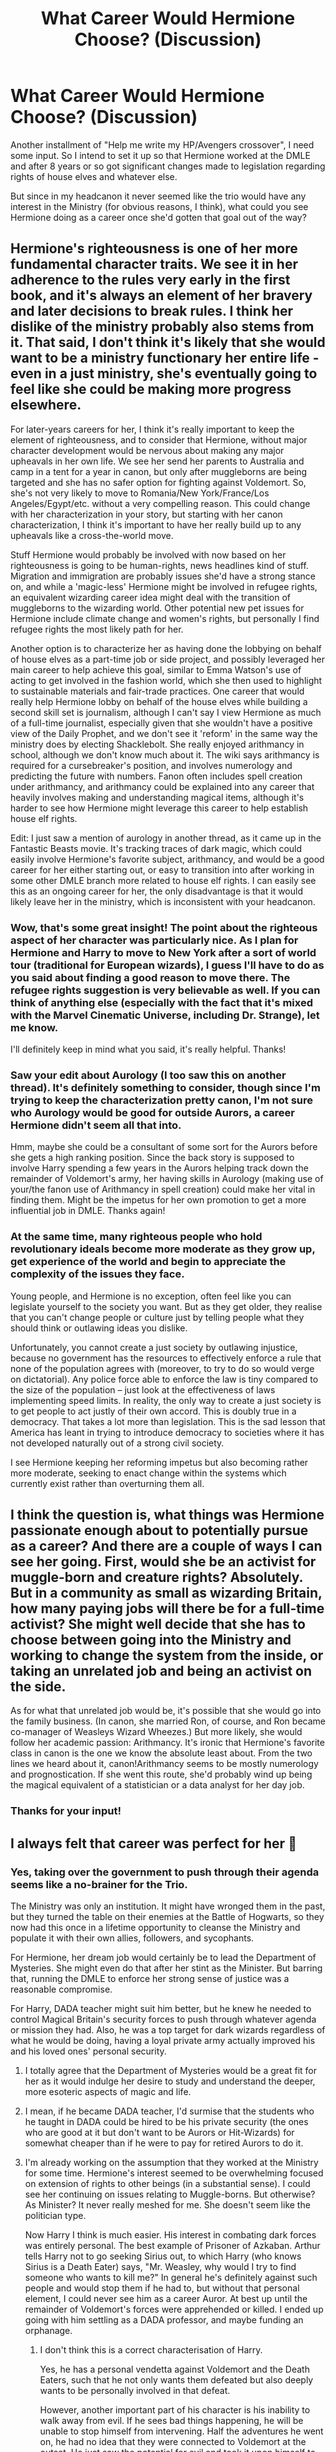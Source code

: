 #+TITLE: What Career Would Hermione Choose? (Discussion)

* What Career Would Hermione Choose? (Discussion)
:PROPERTIES:
:Author: MindForgedManacle
:Score: 1
:DateUnix: 1528596581.0
:DateShort: 2018-Jun-10
:FlairText: Discussion
:END:
Another installment of "Help me write my HP/Avengers crossover", I need some input. So I intend to set it up so that Hermione worked at the DMLE and after 8 years or so got significant changes made to legislation regarding rights of house elves and whatever else.

But since in my headcanon it never seemed like the trio would have any interest in the Ministry (for obvious reasons, I think), what could you see Hermione doing as a career once she'd gotten that goal out of the way?


** Hermione's righteousness is one of her more fundamental character traits. We see it in her adherence to the rules very early in the first book, and it's always an element of her bravery and later decisions to break rules. I think her dislike of the ministry probably also stems from it. That said, I don't think it's likely that she would want to be a ministry functionary her entire life - even in a just ministry, she's eventually going to feel like she could be making more progress elsewhere.

For later-years careers for her, I think it's really important to keep the element of righteousness, and to consider that Hermione, without major character development would be nervous about making any major upheavals in her own life. We see her send her parents to Australia and camp in a tent for a year in canon, but only after muggleborns are being targeted and she has no safer option for fighting against Voldemort. So, she's not very likely to move to Romania/New York/France/Los Angeles/Egypt/etc. without a very compelling reason. This could change with her characterization in your story, but starting with her canon characterization, I think it's important to have her really build up to any upheavals like a cross-the-world move.

Stuff Hermione would probably be involved with now based on her righteousness is going to be human-rights, news headlines kind of stuff. Migration and immigration are probably issues she'd have a strong stance on, and while a 'magic-less' Hermione might be involved in refugee rights, an equivalent wizarding career idea might deal with the transition of muggleborns to the wizarding world. Other potential new pet issues for Hermione include climate change and women's rights, but personally I find refugee rights the most likely path for her.

Another option is to characterize her as having done the lobbying on behalf of house elves as a part-time job or side project, and possibly leveraged her main career to help achieve this goal, similar to Emma Watson's use of acting to get involved in the fashion world, which she then used to highlight to sustainable materials and fair-trade practices. One career that would really help Hermione lobby on behalf of the house elves while building a second skill set is journalism, although I can't say I view Hermione as much of a full-time journalist, especially given that she wouldn't have a positive view of the Daily Prophet, and we don't see it 'reform' in the same way the ministry does by electing Shacklebolt. She really enjoyed arithmancy in school, although we don't know much about it. The wiki says arithmancy is required for a cursebreaker's position, and involves numerology and predicting the future with numbers. Fanon often includes spell creation under arithmancy, and arithmancy could be explained into any career that heavily involves making and understanding magical items, although it's harder to see how Hermione might leverage this career to help establish house elf rights.

Edit: I just saw a mention of aurology in another thread, as it came up in the Fantastic Beasts movie. It's tracking traces of dark magic, which could easily involve Hermione's favorite subject, arithmancy, and would be a good career for her either starting out, or easy to transition into after working in some other DMLE branch more related to house elf rights. I can easily see this as an ongoing career for her, the only disadvantage is that it would likely leave her in the ministry, which is inconsistent with your headcanon.
:PROPERTIES:
:Author: IAmKindaDoneWithThis
:Score: 7
:DateUnix: 1528599102.0
:DateShort: 2018-Jun-10
:END:

*** Wow, that's some great insight! The point about the righteous aspect of her character was particularly nice. As I plan for Hermione and Harry to move to New York after a sort of world tour (traditional for European wizards), I guess I'll have to do as you said about finding a good reason to move there. The refugee rights suggestion is very believable as well. If you can think of anything else (especially with the fact that it's mixed with the Marvel Cinematic Universe, including Dr. Strange), let me know.

I'll definitely keep in mind what you said, it's really helpful. Thanks!
:PROPERTIES:
:Author: MindForgedManacle
:Score: 2
:DateUnix: 1528602785.0
:DateShort: 2018-Jun-10
:END:


*** Saw your edit about Aurology (I too saw this on another thread). It's definitely something to consider, though since I'm trying to keep the characterization pretty canon, I'm not sure who Aurology would be good for outside Aurors, a career Hermione didn't seem all that into.

Hmm, maybe she could be a consultant of some sort for the Aurors before she gets a high ranking position. Since the back story is supposed to involve Harry spending a few years in the Aurors helping track down the remainder of Voldemort's army, her having skills in Aurology (making use of your/the fanon use of Arithmancy in spell creation) could make her vital in finding them. Might be the impetus for her own promotion to get a more influential job in DMLE. Thanks again!
:PROPERTIES:
:Author: MindForgedManacle
:Score: 2
:DateUnix: 1528609446.0
:DateShort: 2018-Jun-10
:END:


*** At the same time, many righteous people who hold revolutionary ideals become more moderate as they grow up, get experience of the world and begin to appreciate the complexity of the issues they face.

Young people, and Hermione is no exception, often feel like you can legislate yourself to the society you want. But as they get older, they realise that you can't change people or culture just by telling people what they should think or outlawing ideas you dislike.

Unfortunately, you cannot create a just society by outlawing injustice, because no government has the resources to effectively enforce a rule that none of the population agrees with (moreover, to try to do so would verge on dictatorial). Any police force able to enforce the law is tiny compared to the size of the population -- just look at the effectiveness of laws implementing speed limits. In reality, the only way to create a just society is to get people to act justly of their own accord. This is doubly true in a democracy. That takes a lot more than legislation. This is the sad lesson that America has leant in trying to introduce democracy to societies where it has not developed naturally out of a strong civil society.

I see Hermione keeping her reforming impetus but also becoming rather more moderate, seeking to enact change within the systems which currently exist rather than overturning them all.
:PROPERTIES:
:Author: Taure
:Score: 3
:DateUnix: 1528617886.0
:DateShort: 2018-Jun-10
:END:


** I think the question is, what things was Hermione passionate enough about to potentially pursue as a career? And there are a couple of ways I can see her going. First, would she be an activist for muggle-born and creature rights? Absolutely. But in a community as small as wizarding Britain, how many paying jobs will there be for a full-time activist? She might well decide that she has to choose between going into the Ministry and working to change the system from the inside, or taking an unrelated job and being an activist on the side.

As for what that unrelated job would be, it's possible that she would go into the family business. (In canon, she married Ron, of course, and Ron became co-manager of Weasleys Wizard Wheezes.) But more likely, she would follow her academic passion: Arithmancy. It's ironic that Hermione's favorite class in canon is the one we know the absolute least about. From the two lines we heard about it, canon!Arithmancy seems to be mostly numerology and prognostication. If she went this route, she'd probably wind up being the magical equivalent of a statistician or a data analyst for her day job.
:PROPERTIES:
:Author: TheWhiteSquirrel
:Score: 3
:DateUnix: 1528602718.0
:DateShort: 2018-Jun-10
:END:

*** Thanks for your input!
:PROPERTIES:
:Author: MindForgedManacle
:Score: 1
:DateUnix: 1528609856.0
:DateShort: 2018-Jun-10
:END:


** I always felt that career was perfect for her 🤔
:PROPERTIES:
:Author: NyGiLu
:Score: 7
:DateUnix: 1528597347.0
:DateShort: 2018-Jun-10
:END:

*** Yes, taking over the government to push through their agenda seems like a no-brainer for the Trio.

The Ministry was only an institution. It might have wronged them in the past, but they turned the table on their enemies at the Battle of Hogwarts, so they now had this once in a lifetime opportunity to cleanse the Ministry and populate it with their own allies, followers, and sycophants.

For Hermione, her dream job would certainly be to lead the Department of Mysteries. She might even do that after her stint as the Minister. But barring that, running the DMLE to enforce her strong sense of justice was a reasonable compromise.

For Harry, DADA teacher might suit him better, but he knew he needed to control Magical Britain's security forces to push through whatever agenda or mission they had. Also, he was a top target for dark wizards regardless of what he would be doing, having a loyal private army actually improved his and his loved ones' personal security.
:PROPERTIES:
:Author: InquisitorCOC
:Score: 6
:DateUnix: 1528604894.0
:DateShort: 2018-Jun-10
:END:

**** I totally agree that the Department of Mysteries would be a great fit for her as it would indulge her desire to study and understand the deeper, more esoteric aspects of magic and life.
:PROPERTIES:
:Author: ChelseaDagger13
:Score: 5
:DateUnix: 1528611114.0
:DateShort: 2018-Jun-10
:END:


**** I mean, if he became DADA teacher, I'd surmise that the students who he taught in DADA could be hired to be his private security (the ones who are good at it but don't want to be Aurors or Hit-Wizards) for somewhat cheaper than if he were to pay for retired Aurors to do it.
:PROPERTIES:
:Score: 3
:DateUnix: 1528606053.0
:DateShort: 2018-Jun-10
:END:


**** I'm already working on the assumption that they worked at the Ministry for some time. Hermione's interest seemed to be overwhelming focused on extension of rights to other beings (in a substantial sense). I could see her continuing on issues relating to Muggle-borns. But otherwise? As Minister? It never really meshed for me. She doesn't seem like the politician type.

Now Harry I think is much easier. His interest in combating dark forces was entirely personal. The best example of Prisoner of Azkaban. Arthur tells Harry not to go seeking Sirius out, to which Harry (who knows Sirius is a Death Eater) says, "Mr. Weasley, why would I try to find someone who wants to kill me?" In general he's definitely against such people and would stop them if he had to, but without that personal element, I could never see him as a career Auror. At best up until the remainder of Voldemort's forces were apprehended or killed. I ended up going with him settling as a DADA professor, and maybe funding an orphanage.
:PROPERTIES:
:Author: MindForgedManacle
:Score: 1
:DateUnix: 1528606608.0
:DateShort: 2018-Jun-10
:END:

***** I don't think this is a correct characterisation of Harry.

Yes, he has a personal vendetta against Voldemort and the Death Eaters, such that he not only wants them defeated but also deeply wants to be personally involved in that defeat.

However, another important part of his character is his inability to walk away from evil. If he sees bad things happening, he will be unable to stop himself from intervening. Half the adventures he went on, he had no idea that they were connected to Voldemort at the outset. He just saw the potential for evil and took it upon himself to stop it.

When Harry and Co. investigated the Chamber of Secrets with the intention of uncovering the Heir of Slytherin, all they knew was that people were being attacked. Harry had no personal stake in the matter at that time. When they investigated the mystery of the Philosopher's Stone, all they knew was that there was an object under guard which someone had attempted to steal from Gringotts. Again, no personal stake, just curiosity and a desire to prevent bad things from happening.

Harry is simply not able to stand back and allow other people to fight, even where the battle has no connection to him. He feels responsible to the point where omitting to act would be morally wrong, despite there being no reason to think he is obliged to get involved.
:PROPERTIES:
:Author: Taure
:Score: 5
:DateUnix: 1528619299.0
:DateShort: 2018-Jun-10
:END:

****** Yes, that's my interpretation of canon Harry.

But I also enjoy a Harry who says “fuck it, I have done enough, and I'm going to enjoy the world with my one true love!”.
:PROPERTIES:
:Author: InquisitorCOC
:Score: 2
:DateUnix: 1528650097.0
:DateShort: 2018-Jun-10
:END:


****** u/MindForgedManacle:
#+begin_quote
  However, another important part of his character is his inability to walk away from evil.
#+end_quote

...

#+begin_quote
  In general he's definitely against such people and would stop them if he had to
#+end_quote

It wasn't half the adventures they were on, it was quite literally one of the adventures: Chamber of Secrets. In Philosopher's Stone, he says to Hermione:

#+begin_quote
  "But Harry - what if You-Know-Who's with him?"

  "Well - I was lucky once, wasn't I?" said Harry, pointing at his scar. "I might get lucky again."
#+end_quote

He had earlier said that he wasn't going to stand around and let Voldemort return and turn Hogwarts into a dark arts school, so the motivation in book 1 seems clear to me.

#+begin_quote
  Harry is simply not able to stand back and allow other people to fight, even where the battle has no connection to him.
#+end_quote

Then I can't imagine how you explain Prisoner of Azkaban, where Harry makes clear that despite knowing Sirius was a Death Eater and was after him personally (the Arthur Weasley scene), he had no interest in finding him until the godfather-betrayed-my-parents reveal. I'm not saying he wouldn't have ended up doing it without that,.but it's not presented as something he felt dedicated to inherently. It's the same with Voldemort, his stated reason for desiring to end him personally, even if there weren't a prophecy, was predominantly that he'd killed people Harry cared about.

I can understand him going after the remaining Death Eaters given they just had a battle with Voldemort and after a war. But being an Auror means going after any Dark Wizard, irrespective of if they put his friends in danger, and doing so under the auspices of the Ministry no less (not exactly their biggest fan). And it just doesn't seem like him.
:PROPERTIES:
:Author: MindForgedManacle
:Score: 1
:DateUnix: 1528634690.0
:DateShort: 2018-Jun-10
:END:


***** I disagree with the notion that Hermione can't become a master politician.

People change and learn. Many people become very different as they grow older, and without going through traumatic experiences like our heroes. Twenty years is a long time.

Minister of Magic might not be the best job for Hermione, but it would certainly be better than sitting on the sideline and watching some soulless Ministry bureaucrats betraying their hard won victory.
:PROPERTIES:
:Author: InquisitorCOC
:Score: 2
:DateUnix: 1528650411.0
:DateShort: 2018-Jun-10
:END:

****** It's not that she can't do it, but that it doesn't strike as the sort of thing she'd be into doing given all it entails.

I'm talking about Minister. I could definitely see her heading the DMLE, or at least high up. But it's the Wizengamot thing that throws me off. Dealing with special interest groups? Hard compromises with those who have inherently opposed ideologies to hers? Working with Malfoy-like families? Eh...
:PROPERTIES:
:Author: MindForgedManacle
:Score: 1
:DateUnix: 1528650813.0
:DateShort: 2018-Jun-10
:END:

******* Hermione is someone who can force herself to do things she may not find enjoyable, but thinks it's necessary. For example, revising for exams is boring and tedious, but she will put in her utmost effort, because she thinks it's important to have good grades.

Now 20+ years later, the stakes are much higher, and she certainly has much more important agenda to push. Besides, at this point in time, she has been in the establishment for decades, she's no longer the outsider, the disadvantaged minority, and most importantly, no longer an innocent student.

Besides, every job will have its downsides. There are no perfect jobs in the world.
:PROPERTIES:
:Author: InquisitorCOC
:Score: 1
:DateUnix: 1528652708.0
:DateShort: 2018-Jun-10
:END:

******** Was it ever suggested she didn't enjoy revising for exams? (OWLs aside) Maybe it was just me, but I always thought she liked it.

Also, I'm not writing 20 years later, more like 5-8.

Sure but it's more that she's not limited to any particular job due to her wide range of talents, so there's less incentive to (assuming her main goals have been accomplished) pursue a career in a single workplace, which is a big reason why most people do so.
:PROPERTIES:
:Author: MindForgedManacle
:Score: 1
:DateUnix: 1528655500.0
:DateShort: 2018-Jun-10
:END:

********* Oh, then my suggestion is something between Creature Department and Unspeakable.
:PROPERTIES:
:Author: InquisitorCOC
:Score: 1
:DateUnix: 1528658897.0
:DateShort: 2018-Jun-10
:END:

********** Yea Unspeakable seems viable. Thanks!
:PROPERTIES:
:Author: MindForgedManacle
:Score: 1
:DateUnix: 1528659544.0
:DateShort: 2018-Jun-11
:END:


** I've always thought she could be a professor of Muggle Studies. It would become a mandatory class and Hermione could corrupt - er, I mean /guide/ the minds of her young students.

I'm actually planning this in one of my stories. First semester, first years take flying lessons, and then in the second semester they have to take Muggle Studies. After that it becomes an elective.
:PROPERTIES:
:Author: abnormalopinion
:Score: 4
:DateUnix: 1528597630.0
:DateShort: 2018-Jun-10
:END:

*** I've never really liked her taking over Muggles Studies. It would just not be intellectually challenging for her to teach this subject. I'd also say that a key criteria for a good Muggle Studies teacher would be charisma and approachability and Hermione is not the most outgoing character. While I can see her being a well respected teacher in a more academic subject (similar to McGonagall) I simply can't imagine her really engaging a bunch of kids in this particular class.
:PROPERTIES:
:Author: ChelseaDagger13
:Score: 3
:DateUnix: 1528610764.0
:DateShort: 2018-Jun-10
:END:

**** Honestly I see her as Headmistress (education is /very/ important to Hermione) but she'd need teaching experience for it first. Charms could be a class that she taught, but it doesn't have that /crusading/ aspect that's essential to her character. My timeline has her working in the Ministry until 2008, then teaching until 2013, and taking over as Headmistress in 2014. This stays true to the original canon, too, since JKR originally had McGonagall retiring before the Potter kids reached Hogwarts.
:PROPERTIES:
:Author: abnormalopinion
:Score: 2
:DateUnix: 1528612811.0
:DateShort: 2018-Jun-10
:END:

***** Yeah good point I agree Headmistress would be a good position for her and it would have that crusading, making-the-world-a-better-place thing going on. Experience as either Charms, Transfiguration, Potions or Arithmancy would all fit in my opinion. (With Potions she was clearly never the prodigy that Snape was, but she'd be a competent teacher.) If she taught Arithmancy she could easily devote time alongside that to lobbying for creature rights.
:PROPERTIES:
:Author: ChelseaDagger13
:Score: 1
:DateUnix: 1528613605.0
:DateShort: 2018-Jun-10
:END:


*** I'm not sure that Hermione would make the best Muggle studies teacher... she joyfully abandons the Muggle world and immerses herself in the wizarding one. By GoF she considers technology a "replacement for magic" and by DH she's happy to memory charm her parents. Every summer she spends as little time back in the Muggle world as possible.

So I doubt that she has kept up with changes in the Muggle world, post graduation. If she taught Muggle studies, she'd probably end up like all the other wizards, teaching outdated stuff based on her recollection of how the Muggle world used to be.
:PROPERTIES:
:Author: Taure
:Score: 2
:DateUnix: 1528617478.0
:DateShort: 2018-Jun-10
:END:

**** Like I said in a previous comment, it's on her way to becoming the Headmistress. Everyone starts with a job they don't like before reaching their career. I also think that as a mother, she'd try to make sure that her children were well-versed in the Muggle world so they could visit their grandparents. I.e., her children keep her up to date.
:PROPERTIES:
:Author: abnormalopinion
:Score: 1
:DateUnix: 1528619667.0
:DateShort: 2018-Jun-10
:END:


** i like this fic where she really likes libraries linkffn([[https://m.fanfiction.net/s/12905978/1]])
:PROPERTIES:
:Author: natus92
:Score: 1
:DateUnix: 1528603829.0
:DateShort: 2018-Jun-10
:END:

*** [[https://www.fanfiction.net/s/12905978/1/][*/The Library of Alexandria/*]] by [[https://www.fanfiction.net/u/10339592/SenLinYu][/SenLinYu/]]

#+begin_quote
  The Library of Alexandria is not for just any witch or wizard. Many bookworms may try but few are permitted to pass through its doors. The books residing there are ancient and powerful and, if one happens to make a mistake, the consequences can be rather--- novel. COMPLETE.
#+end_quote

^{/Site/:} ^{fanfiction.net} ^{*|*} ^{/Category/:} ^{Harry} ^{Potter} ^{*|*} ^{/Rated/:} ^{Fiction} ^{M} ^{*|*} ^{/Chapters/:} ^{5} ^{*|*} ^{/Words/:} ^{21,776} ^{*|*} ^{/Reviews/:} ^{95} ^{*|*} ^{/Favs/:} ^{197} ^{*|*} ^{/Follows/:} ^{116} ^{*|*} ^{/Updated/:} ^{5/4} ^{*|*} ^{/Published/:} ^{4/16} ^{*|*} ^{/Status/:} ^{Complete} ^{*|*} ^{/id/:} ^{12905978} ^{*|*} ^{/Language/:} ^{English} ^{*|*} ^{/Genre/:} ^{Romance/Humor} ^{*|*} ^{/Characters/:} ^{Hermione} ^{G.,} ^{Draco} ^{M.} ^{*|*} ^{/Download/:} ^{[[http://www.ff2ebook.com/old/ffn-bot/index.php?id=12905978&source=ff&filetype=epub][EPUB]]} ^{or} ^{[[http://www.ff2ebook.com/old/ffn-bot/index.php?id=12905978&source=ff&filetype=mobi][MOBI]]}

--------------

*FanfictionBot*^{2.0.0-beta} | [[https://github.com/tusing/reddit-ffn-bot/wiki/Usage][Usage]]
:PROPERTIES:
:Author: FanfictionBot
:Score: 1
:DateUnix: 1528603842.0
:DateShort: 2018-Jun-10
:END:
